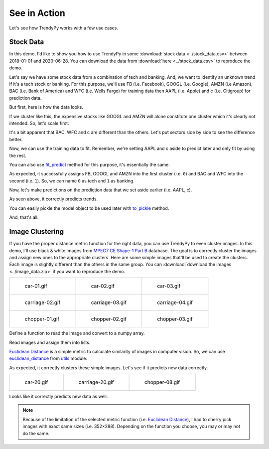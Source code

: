 See in Action
=============

Let's see how TrendyPy works with a few use cases.

Stock Data
----------

In this demo, I'd like to show you how to use TrendyPy in some :download:`stock data <../stock_data.csv>` between 2018-01-01 and 2020-06-28. You can download the data from :download:`here <../stock_data.csv>` to reproduce the demo.

Let's say we have some stock data from a combination of tech and banking. And, we want to identify an unknown trend if it's a tech stock or banking. For this purpose, we'll use FB (i.e. Facebook), GOOGL (i.e. Google), AMZN (i.e Amazon), BAC (i.e. Bank of America) and WFC (i.e. Wells Fargo) for training data then AAPL (i.e. Apple) and c (i.e. Citigroup) for prediction data.

But first, here is how the data looks.

.. ipython:: python

   import pandas as pd
   import matplotlib.pyplot as plt
   df = pd.read_csv('stock_data.csv')
   @savefig ticks_raw.png
   df.plot()

If we cluster like this, the expensive stocks like GOOGL and AMZN will alone constitute one cluster which it's clearly not intended. So, let's scale first.

.. ipython:: python

   from trendypy import utils
   df = df.apply(utils.scale_01)
   @savefig ticks_scaled.png
   df.plot()

It's a bit apparent that BAC, WFC and c are different than the others. Let's put sectors side by side to see the difference better.

.. ipython:: python

   fig, axes_ = plt.subplots(nrows=1, ncols=2)
   axes_[0].set_title('Tech')
   axes_[1].set_title('Banking')
   df[['AAPL', 'FB', 'GOOGL', 'AMZN']].plot(ax=axes_[0])
   @savefig ticks_scaled_subplot.png
   df[['BAC', 'WFC', 'c']].plot(ax=axes_[1])


Now, we can use the training data to fit. Remember, we're setting AAPL and c aside to predict later and only fit by using the rest.

.. ipython:: python

   from trendypy.trendy import Trendy
   trendy = Trendy(n_clusters=2) # 2 for tech and banking
   trendy.fit([df.FB, df.GOOGL, df.AMZN, df.BAC, df.WFC])
   trendy.labels_

.. ipython:: python
   :suppress:

   assert trendy.labels_ == [0, 0, 0, 1, 1]

You can also use `fit_predict <trendy.html#trendy.Trendy.fit_predict>`_ method for this purpose, it's essentially the same.

.. ipython:: python

   trendy.fit_predict([df.FB, df.GOOGL, df.AMZN, df.BAC, df.WFC])

.. ipython:: python
   :suppress:

   assert trendy.fit_predict([df.FB, df.GOOGL, df.AMZN, df.BAC, df.WFC]) == [0, 0, 0, 1, 1]

As expected, it successfully assigns FB, GOOGL and AMZN into the first cluster (i.e. ``0``) and BAC and WFC into the second (i.e. ``1``). So, we can name ``0`` as tech and ``1`` as banking.

Now, let's make predictions on the prediction data that we set aside earlier (i.e. AAPL, c).

.. ipython:: python
   :suppress:

   assert trendy.predict([df.AAPL]) == [0]
   assert trendy.predict([df.c]) == [1]

.. ipython:: python

   trendy.predict([df.AAPL]) # expecting `0` since AAPL is a part of tech
   trendy.predict([df.c]) # expecting `1` since c is a part of banking

As seen above, it correctly predicts trends.

You can easily pickle the model object to be used later with `to_pickle <trendy.html#trendy.Trendy.to_pickle>`_ method.

.. ipython:: python

   trendy.to_pickle('my_first_trendy.pkl')

.. ipython:: python
   :suppress:

   import os
   os.remove('my_first_trendy.pkl')

And, that's all.


Image Clustering
----------------

If you have the proper distance metric function for the right data, you can use TrendyPy to even cluster images. In this demo, I'll use black & white images from `MPEG7 CE Shape-1 Part B <http://www.imageprocessingplace.com/root_files_V3/image_databases.htm>`_ database. The goal is to correctly cluster the images and assign new ones to the appropriate clusters. Here are some simple images that'll be used to create the clusters. Each image is slightly different than the others in the same group. You can :download:`download the images <../image_data.zip>` if you want to reproduce the demo.

+------------------------------------------+------------------------------------------+------------------------------------------+
| .. figure:: ../image_data/car-01.gif     | .. figure:: ../image_data/car-02.gif     | .. figure:: ../image_data/car-03.gif     |
|                                          |                                          |                                          |
|   car-01.gif                             |   car-02.gif                             |   car-03.gif                             |
+------------------------------------------+------------------------------------------+------------------------------------------+
| .. figure:: ../image_data/carriage-02.gif| .. figure:: ../image_data/carriage-03.gif| .. figure:: ../image_data/carriage-04.gif|
|                                          |                                          |                                          |
|   carriage-02.gif                        |   carriage-03.gif                        |   carriage-04.gif                        |
+------------------------------------------+------------------------------------------+------------------------------------------+
| .. figure:: ../image_data/chopper-01.gif | .. figure:: ../image_data/chopper-02.gif | .. figure:: ../image_data/chopper-03.gif |
|                                          |                                          |                                          |
|   chopper-01.gif                         |   chopper-02.gif                         |   chopper-03.gif                         |
+------------------------------------------+------------------------------------------+------------------------------------------+

Define a function to read the image and convert to a numpy array.

.. ipython:: python

   from PIL import Image
   import numpy as np
   def load_image(file) :
       img = Image.open(file)
       img.load()
       return np.asarray(img, dtype="int32")

Read images and assign them into lists.

.. ipython:: python

   cars = [
      load_image('image_data/car-01.gif'),
      load_image('image_data/car-02.gif'),
      load_image('image_data/car-03.gif')]
   carriages = [
      load_image('image_data/carriage-02.gif'),
      load_image('image_data/carriage-03.gif'),
      load_image('image_data/carriage-04.gif')]
   choppers = [
      load_image('image_data/chopper-01.gif'),
      load_image('image_data/chopper-02.gif'),
      load_image('image_data/chopper-03.gif')]

`Euclidean Distance <https://en.wikipedia.org/wiki/Euclidean_distance>`_ is a simple metric to calculate similarity of images in computer vision. So, we can use `euclidean_distance <utils.html#utils.euclidean_distance>`_ from `utils <utils.html>`_ module.

.. ipython:: python

   from trendypy.trendy import Trendy
   from trendypy.utils import euclidean_distance
   trendy = Trendy(n_clusters=3, algorithm=euclidean_distance)
   trendy.fit(cars + carriages + choppers)
   trendy.labels_

.. ipython:: python
   :suppress:

   assert trendy.labels_ == [0, 0, 0, 1, 1, 1, 2, 2, 2]

As expected, it correctly clusters these simple images. Let's see if it predicts new data correctly.

+------------------------------------------+------------------------------------------+------------------------------------------+
| .. figure:: ../image_data/car-20.gif     | .. figure:: ../image_data/carriage-20.gif| .. figure:: ../image_data/chopper-08.gif |
|                                          |                                          |                                          |
|   car-20.gif                             |   carriage-20.gif                        |   chopper-08.gif                         |
+------------------------------------------+------------------------------------------+------------------------------------------+

.. ipython:: python

   new_car = load_image('image_data/car-20.gif')
   new_carriage = load_image('image_data/carriage-20.gif')
   new_chopper = load_image('image_data/chopper-08.gif')
   trendy.predict([new_car, new_carriage, new_chopper])

.. ipython:: python
   :suppress:

   assert trendy.predict([new_car, new_carriage, new_chopper]) == [0, 1, 2]

Looks like it correctly predicts new data as well.

.. note::

   Because of the limitation of the selected metric function (i.e. `Euclidean Distance <https://en.wikipedia.org/wiki/Euclidean_distance>`_), I had to cherry pick images with exact same sizes (i.e. 352×288). Depending on the function you choose, you may or may not do the same.

